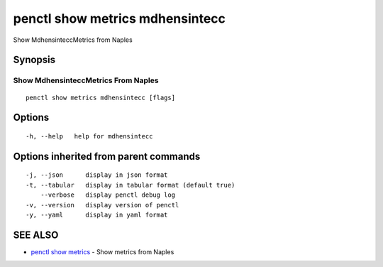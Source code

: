 .. _penctl_show_metrics_mdhensintecc:

penctl show metrics mdhensintecc
--------------------------------

Show MdhensinteccMetrics from Naples

Synopsis
~~~~~~~~



---------------------------------
 Show MdhensinteccMetrics From Naples 
---------------------------------


::

  penctl show metrics mdhensintecc [flags]

Options
~~~~~~~

::

  -h, --help   help for mdhensintecc

Options inherited from parent commands
~~~~~~~~~~~~~~~~~~~~~~~~~~~~~~~~~~~~~~

::

  -j, --json      display in json format
  -t, --tabular   display in tabular format (default true)
      --verbose   display penctl debug log
  -v, --version   display version of penctl
  -y, --yaml      display in yaml format

SEE ALSO
~~~~~~~~

* `penctl show metrics <penctl_show_metrics.rst>`_ 	 - Show metrics from Naples

